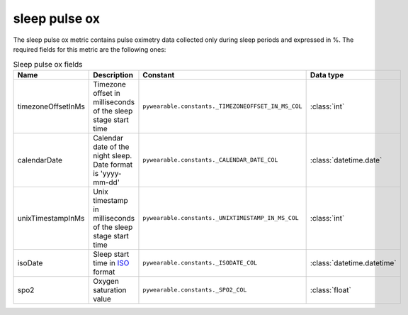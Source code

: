 sleep pulse ox
==============
The sleep pulse ox metric contains pulse oximetry data 
collected only during sleep periods and expressed in %. 
The required fields for this metric are the following ones:

.. list-table:: Sleep pulse ox fields
    :header-rows: 1
    
    * - Name
      - Description
      - Constant
      - Data type
    * - timezoneOffsetInMs
      - Timezone offset in milliseconds of the sleep stage start time
      - ``pywearable.constants._TIMEZONEOFFSET_IN_MS_COL``
      - :class:`int`
    * - calendarDate
      - Calendar date of the night sleep. Date format is 'yyyy-mm-dd'
      - ``pywearable.constants._CALENDAR_DATE_COL``
      - :class:`datetime.date`
    * - unixTimestampInMs
      - Unix timestamp in milliseconds of the sleep stage start time
      - ``pywearable.constants._UNIXTIMESTAMP_IN_MS_COL``
      - :class:`int`
    * - isoDate
      - Sleep start time in `ISO <https://en.wikipedia.org/wiki/ISO_8601>`_ format
      - ``pywearable.constants._ISODATE_COL``
      - :class:`datetime.datetime`
    * - spo2
      - Oxygen saturation value
      - ``pywearable.constants._SPO2_COL``
      - :class:`float`
